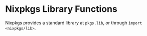 * Nixpkgs Library Functions
  :PROPERTIES:
  :CUSTOM_ID: sec-functions-library
  :END:

Nixpkgs provides a standard library at =pkgs.lib=, or through
=import <nixpkgs/lib>=.
